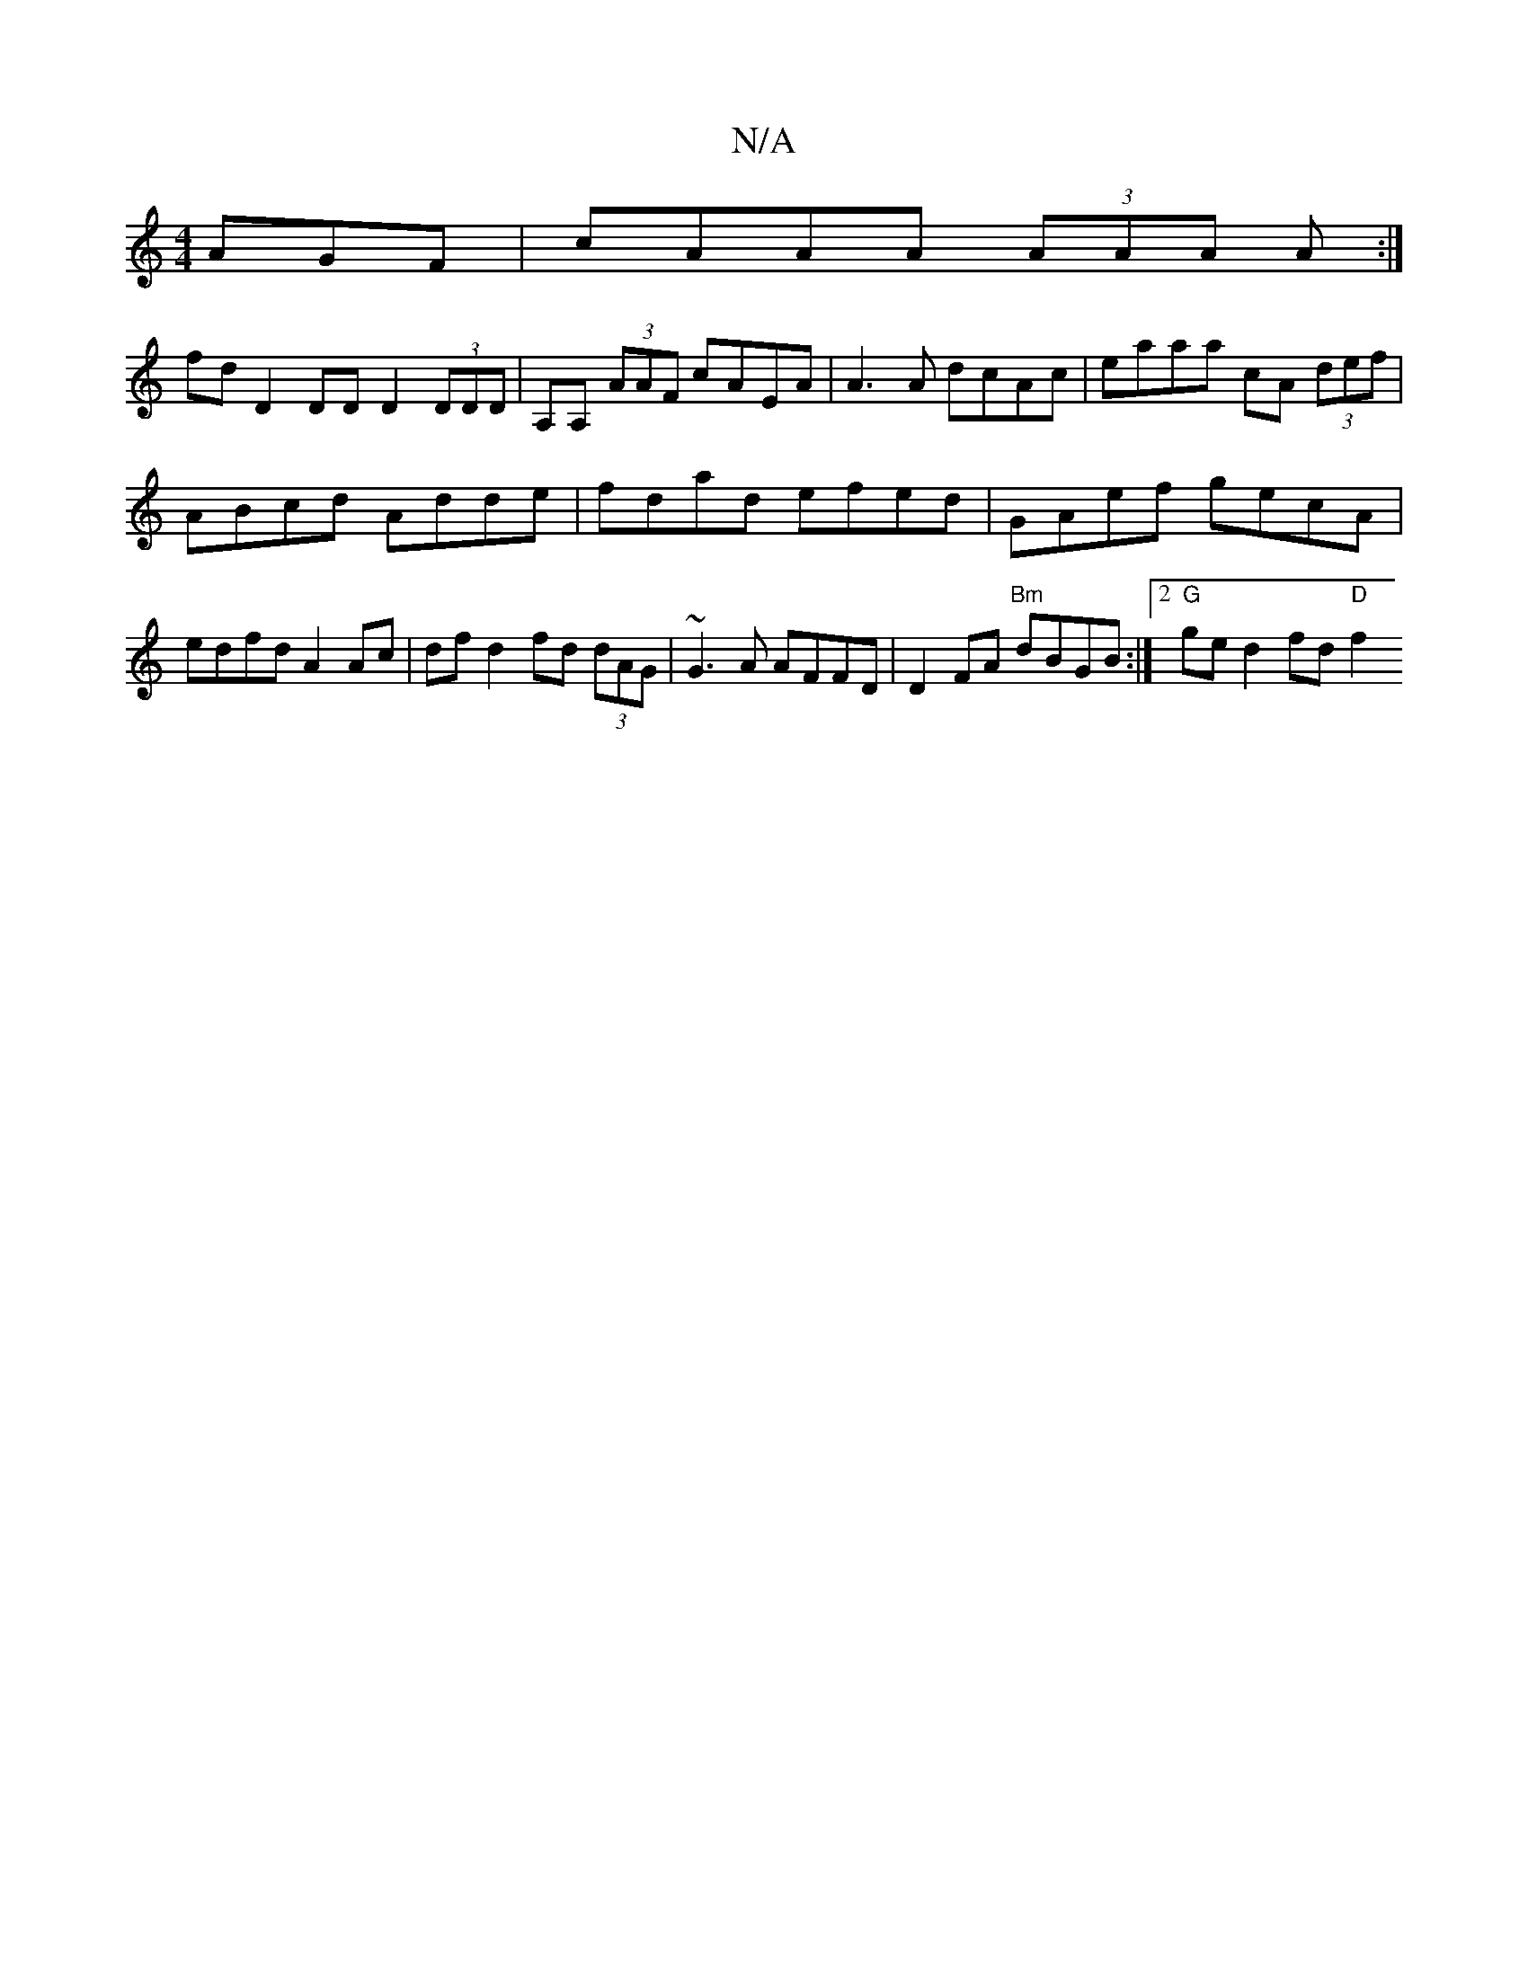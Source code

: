 X:1
T:N/A
M:4/4
R:N/A
K:Cmajor
AGF | cAAA (3AAA A :|
fdD2DD D2 (3DDD | A,A, (3AAF cAEA | A3A dcAc | eaaa cA (3def |
 ABcd Adde | fdad efed | GAef gecA | edfd A2 Ac | df d2 fd (3dAG | ~G3A AFFD | D2 FA "Bm"dBGB :|2 "G"ge d2 fd "D"f2